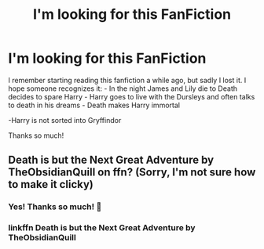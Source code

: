 #+TITLE: I'm looking for this FanFiction

* I'm looking for this FanFiction
:PROPERTIES:
:Author: NathemaBlackmoon
:Score: 1
:DateUnix: 1602012281.0
:DateShort: 2020-Oct-06
:FlairText: What's That Fic?
:END:
I remember starting reading this fanfiction a while ago, but sadly I lost it. I hope someone recognizes it: - In the night James and Lily die to Death decides to spare Harry - Harry goes to live with the Dursleys and often talks to death in his dreams - Death makes Harry immortal

-Harry is not sorted into Gryffindor

Thanks so much!


** Death is but the Next Great Adventure by TheObsidianQuill on ffn? (Sorry, I'm not sure how to make it clicky)
:PROPERTIES:
:Author: Ori-love
:Score: 2
:DateUnix: 1602025539.0
:DateShort: 2020-Oct-07
:END:

*** Yes! Thanks so much! 💚
:PROPERTIES:
:Author: NathemaBlackmoon
:Score: 1
:DateUnix: 1602054341.0
:DateShort: 2020-Oct-07
:END:


*** linkffn Death is but the Next Great Adventure by TheObsidianQuill
:PROPERTIES:
:Author: BlastosphericPod
:Score: 1
:DateUnix: 1602091738.0
:DateShort: 2020-Oct-07
:END:
